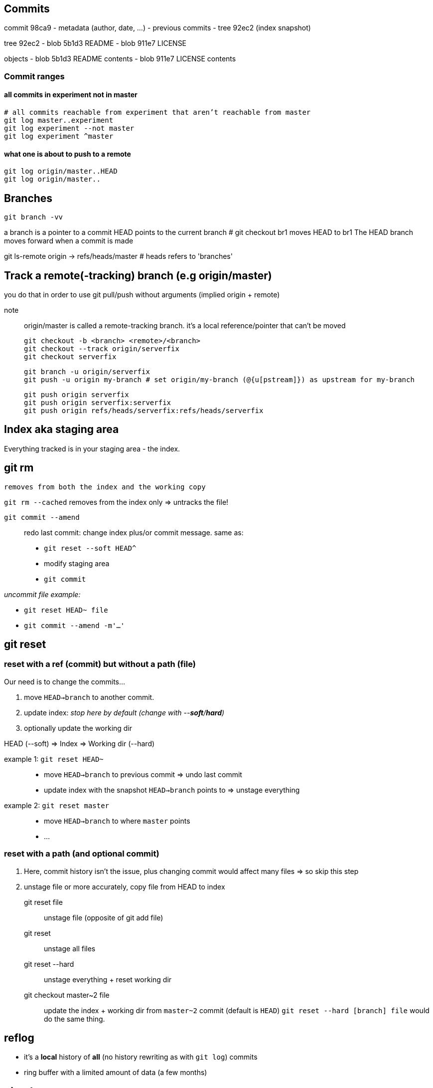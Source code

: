 == Commits

commit 98ca9
- metadata (author, date, ...)
- previous commits
- tree 92ec2 (index snapshot)

tree 92ec2
- blob 5b1d3 README
- blob 911e7 LICENSE

objects
- blob 5b1d3 README contents
- blob 911e7 LICENSE contents

=== Commit ranges

==== all commits in experiment not in master

 # all commits reachable from experiment that aren’t reachable from master
 git log master..experiment
 git log experiment --not master
 git log experiment ^master

==== what one is about to push to a remote

 git log origin/master..HEAD
 git log origin/master..

== Branches

`git branch -vv`

a branch is a pointer to a commit
HEAD points to the current branch # git checkout br1 moves HEAD to br1
The HEAD branch moves forward when a commit is made

git ls-remote origin -> refs/heads/master # heads refers to 'branches'

== Track a remote(-tracking) branch (e.g origin/master)

you do that in order to use git pull/push without arguments (implied origin + remote)

note:: origin/master is called a remote-tracking branch.
       it's a local reference/pointer that can't be moved

 git checkout -b <branch> <remote>/<branch>
 git checkout --track origin/serverfix
 git checkout serverfix

 git branch -u origin/serverfix
 git push -u origin my-branch # set origin/my-branch (@{u[pstream]}) as upstream for my-branch

 git push origin serverfix
 git push origin serverfix:serverfix
 git push origin refs/heads/serverfix:refs/heads/serverfix

== Index aka staging area

Everything tracked is in your staging area - the index.

git rm
------
    removes from both the index and the working copy

`git rm --cached`
    removes from the index only => untracks the file!

`git commit --amend`::
redo last commit: change index plus/or commit message.
same as:
* `git reset --soft HEAD^`
* modify staging area
* `git commit`

_uncommit file example:_

- `git reset HEAD~ file`
- `git commit --amend -m'...'`

== git reset

=== reset with a ref (commit) but without a path (file)

[.underline]#Our need is to change the commits...#

1. move `HEAD->branch` to another commit.
2. update index: _stop here by default (change with --*soft*/*hard*)_
3. optionally update the working dir

HEAD (--soft)  ⇒  Index  ⇒  Working dir (--hard)

example 1: `git reset HEAD~`::
    * move `HEAD->branch` to previous commit => undo last commit
    * update index with the snapshot `HEAD->branch` points to => unstage everything

example 2: `git reset master`::
    * move `HEAD->branch` to where `master` points
    * ...

=== reset with a path (and optional commit)

1. [.underline]#Here, commit history isn't the issue, plus changing commit would affect many files => so skip this step#
2. unstage file or more accurately, copy file from HEAD to index

git reset file::
    unstage file (opposite of git add file)
git reset::
    unstage all files
git reset --hard::
    unstage everything + reset working dir

git checkout master~2 file::
    update the index + working dir from `master~2` commit (default is `HEAD`)
    `git reset --hard [branch] file` would do the same thing.

== reflog

* it's a *local* history of *all* (no history rewriting as with `git log`) commits
* ring buffer with a limited amount of data (a few months)

git rebase
----------
git rebase -i HEAD~5 # interactive

git add
-------
git add -p # only add chosen hunks for this commit

git checkout
------------
git checkout -b topic master
git branch topic master && git checkout topic
    create topic from local master and check it out

git push
--------
git push origin serverfix
git push origin serverfix:serverfix
git push origin refs/heads/serverfix:refs/heads/serverfix
                               local:remote

After a git fetch that brings origin/serverfix (upstream or @{u}),
is git checkout -b serverfix origin/serverfix equivalent to
   git checkout --track origin/serverfix
   git checkout serverfix

Those create a tracking branch => git pull knows what server/branch to pull from

Set current branch to track:
    git branch -u origin/serverfix

Rename a branch
---------------
git branch -m new
git push origin :old   # delete the remote branch
git push -u origin new # push and track the new branch

Make an existing Git branch track a remote branch
-------------------------------------------------

git branch -u origin/foo

== Annexe

HEAD~ is the same as HEAD^ which is the parent commit of HEAD
